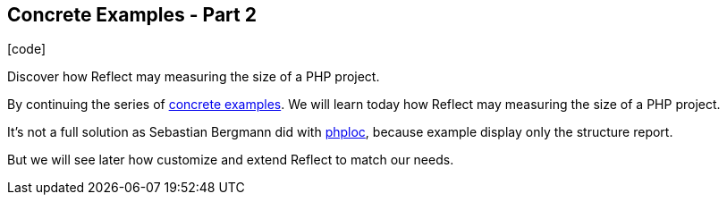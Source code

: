 :css-signature: blog
:icons!:
:iconsfont: font-awesome
:iconsfontdir: ./fonts/font-awesome
:imagesdir: ./images
:author: Laurent Laville
:revdate: 2013-12-16
:pubdate: Mon, 16 Dec 2013 16:54:18 +0100
:summary: Discover how Reflect may measuring the size of a PHP project.

== Concrete Examples - Part 2

[role="blog",cols="3,9",halign="right",citetitle="Published by {author} on {revdate}"]
.icon:code[size="4x"]
--
[role="lead"]
{summary}

By continuing the series of
http://php5.laurent-laville.org/reflect/manual/2.0/en/concrete-examples.html[concrete examples].
We will learn today how [label label-primary]#Reflect# may measuring the size of a PHP project.

It's not a full solution as Sebastian Bergmann did with https://github.com/sebastianbergmann/phploc[phploc],
because example display only the structure report.

But we will see later how customize and extend Reflect to match our needs.
--
